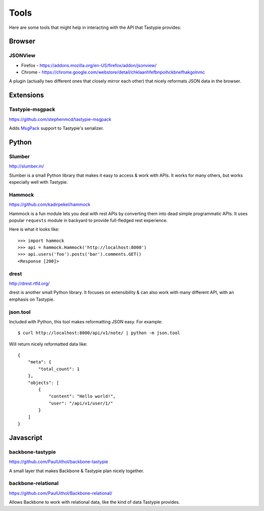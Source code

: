 .. _ref-tools:

=====
Tools
=====

Here are some tools that might help in interacting with the API that Tastypie
provides:


Browser
=======

JSONView
--------

* Firefox - https://addons.mozilla.org/en-US/firefox/addon/jsonview/
* Chrome - https://chrome.google.com/webstore/detail/chklaanhfefbnpoihckbnefhakgolnmc

A plugin (actually two different ones that closely mirror each other) that
nicely reformats JSON data in the browser.


Extensions
==========

Tastypie-msgpack
----------------

https://github.com/stephenmcd/tastypie-msgpack

Adds MsgPack_ support to Tastypie's serializer.

.. _MsgPack: http://msgpack.org/


Python
======

Slumber
-------

http://slumber.in/

Slumber is a small Python library that makes it easy to access & work with
APIs. It works for many others, but works especially well with Tastypie.

Hammock
-------

https://github.com/kadirpekel/hammock

Hammock is a fun module lets you deal with rest APIs by converting them into dead simple programmatic APIs.
It uses popular ``requests`` module in backyard to provide full-fledged rest experience.

Here is what it looks like::

    >>> import hammock
    >>> api = hammock.Hammock('http://localhost:8000')
    >>> api.users('foo').posts('bar').comments.GET()
    <Response [200]>

drest
-----

http://drest.rtfd.org/

drest is another small Python library. It focuses on extensibility & can also
work with many different API, with an emphasis on Tastypie.


json.tool
---------

Included with Python, this tool makes reformatting JSON easy. For example::

    $ curl http://localhost:8000/api/v1/note/ | python -m json.tool

Will return nicely reformatted data like::

    {
        "meta": {
            "total_count": 1
        },
        "objects": [
            {
                "content": "Hello world!",
                "user": "/api/v1/user/1/"
            }
        ]
    }


Javascript
==========

backbone-tastypie
-----------------

https://github.com/PaulUithol/backbone-tastypie

A small layer that makes Backbone & Tastypie plan nicely together.


backbone-relational
-------------------

https://github.com/PaulUithol/Backbone-relational/

Allows Backbone to work with relational data, like the kind of data Tastypie
provides.

